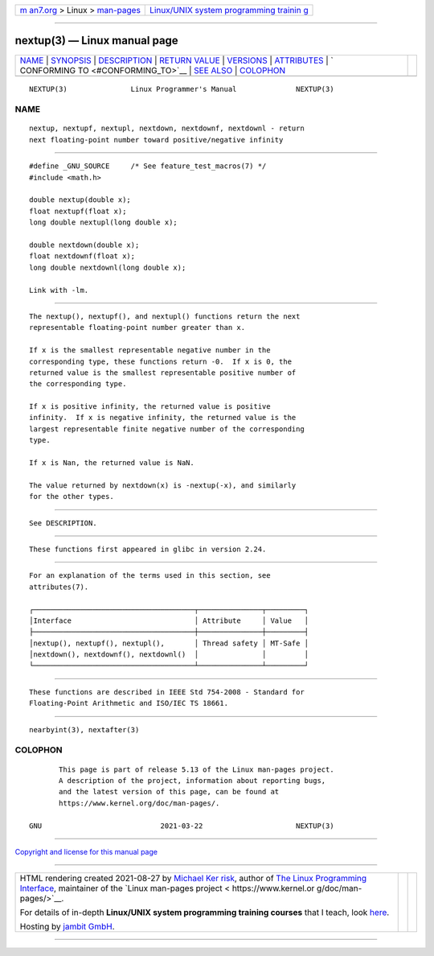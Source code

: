 .. container:: page-top

.. container:: nav-bar

   +----------------------------------+----------------------------------+
   | `m                               | `Linux/UNIX system programming   |
   | an7.org <../../../index.html>`__ | trainin                          |
   | > Linux >                        | g <http://man7.org/training/>`__ |
   | `man-pages <../index.html>`__    |                                  |
   +----------------------------------+----------------------------------+

--------------

nextup(3) — Linux manual page
=============================

+-----------------------------------+-----------------------------------+
| `NAME <#NAME>`__ \|               |                                   |
| `SYNOPSIS <#SYNOPSIS>`__ \|       |                                   |
| `DESCRIPTION <#DESCRIPTION>`__ \| |                                   |
| `RETURN VALUE <#RETURN_VALUE>`__  |                                   |
| \| `VERSIONS <#VERSIONS>`__ \|    |                                   |
| `ATTRIBUTES <#ATTRIBUTES>`__ \|   |                                   |
| `                                 |                                   |
| CONFORMING TO <#CONFORMING_TO>`__ |                                   |
| \| `SEE ALSO <#SEE_ALSO>`__ \|    |                                   |
| `COLOPHON <#COLOPHON>`__          |                                   |
+-----------------------------------+-----------------------------------+
| .. container:: man-search-box     |                                   |
+-----------------------------------+-----------------------------------+

::

   NEXTUP(3)               Linux Programmer's Manual              NEXTUP(3)

NAME
-------------------------------------------------

::

          nextup, nextupf, nextupl, nextdown, nextdownf, nextdownl - return
          next floating-point number toward positive/negative infinity


---------------------------------------------------------

::

          #define _GNU_SOURCE     /* See feature_test_macros(7) */
          #include <math.h>

          double nextup(double x);
          float nextupf(float x);
          long double nextupl(long double x);

          double nextdown(double x);
          float nextdownf(float x);
          long double nextdownl(long double x);

          Link with -lm.


---------------------------------------------------------------

::

          The nextup(), nextupf(), and nextupl() functions return the next
          representable floating-point number greater than x.

          If x is the smallest representable negative number in the
          corresponding type, these functions return -0.  If x is 0, the
          returned value is the smallest representable positive number of
          the corresponding type.

          If x is positive infinity, the returned value is positive
          infinity.  If x is negative infinity, the returned value is the
          largest representable finite negative number of the corresponding
          type.

          If x is Nan, the returned value is NaN.

          The value returned by nextdown(x) is -nextup(-x), and similarly
          for the other types.


-----------------------------------------------------------------

::

          See DESCRIPTION.


---------------------------------------------------------

::

          These functions first appeared in glibc in version 2.24.


-------------------------------------------------------------

::

          For an explanation of the terms used in this section, see
          attributes(7).

          ┌──────────────────────────────────────┬───────────────┬─────────┐
          │Interface                             │ Attribute     │ Value   │
          ├──────────────────────────────────────┼───────────────┼─────────┤
          │nextup(), nextupf(), nextupl(),       │ Thread safety │ MT-Safe │
          │nextdown(), nextdownf(), nextdownl()  │               │         │
          └──────────────────────────────────────┴───────────────┴─────────┘


-------------------------------------------------------------------

::

          These functions are described in IEEE Std 754-2008 - Standard for
          Floating-Point Arithmetic and ISO/IEC TS 18661.


---------------------------------------------------------

::

          nearbyint(3), nextafter(3)

COLOPHON
---------------------------------------------------------

::

          This page is part of release 5.13 of the Linux man-pages project.
          A description of the project, information about reporting bugs,
          and the latest version of this page, can be found at
          https://www.kernel.org/doc/man-pages/.

   GNU                            2021-03-22                      NEXTUP(3)

--------------

`Copyright and license for this manual
page <../man3/nextup.3.license.html>`__

--------------

.. container:: footer

   +-----------------------+-----------------------+-----------------------+
   | HTML rendering        |                       | |Cover of TLPI|       |
   | created 2021-08-27 by |                       |                       |
   | `Michael              |                       |                       |
   | Ker                   |                       |                       |
   | risk <https://man7.or |                       |                       |
   | g/mtk/index.html>`__, |                       |                       |
   | author of `The Linux  |                       |                       |
   | Programming           |                       |                       |
   | Interface <https:     |                       |                       |
   | //man7.org/tlpi/>`__, |                       |                       |
   | maintainer of the     |                       |                       |
   | `Linux man-pages      |                       |                       |
   | project <             |                       |                       |
   | https://www.kernel.or |                       |                       |
   | g/doc/man-pages/>`__. |                       |                       |
   |                       |                       |                       |
   | For details of        |                       |                       |
   | in-depth **Linux/UNIX |                       |                       |
   | system programming    |                       |                       |
   | training courses**    |                       |                       |
   | that I teach, look    |                       |                       |
   | `here <https://ma     |                       |                       |
   | n7.org/training/>`__. |                       |                       |
   |                       |                       |                       |
   | Hosting by `jambit    |                       |                       |
   | GmbH                  |                       |                       |
   | <https://www.jambit.c |                       |                       |
   | om/index_en.html>`__. |                       |                       |
   +-----------------------+-----------------------+-----------------------+

--------------

.. container:: statcounter

   |Web Analytics Made Easy - StatCounter|

.. |Cover of TLPI| image:: https://man7.org/tlpi/cover/TLPI-front-cover-vsmall.png
   :target: https://man7.org/tlpi/
.. |Web Analytics Made Easy - StatCounter| image:: https://c.statcounter.com/7422636/0/9b6714ff/1/
   :class: statcounter
   :target: https://statcounter.com/
